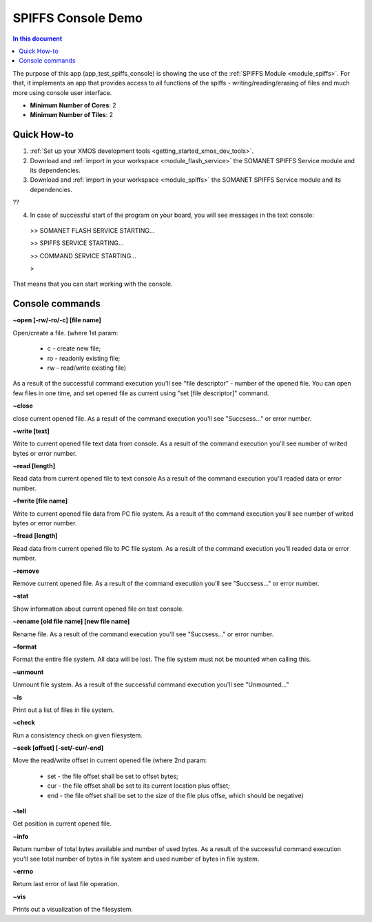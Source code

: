 ==========================================
SPIFFS Console Demo
==========================================

.. contents:: In this document
    :backlinks: none
    :depth: 3

The purpose of this app (app_test_spiffs_console) is showing the use of the :ref:`SPIFFS Module <module_spiffs>`. For that, it implements an app that provides access to all functions of the spiffs - writing/reading/erasing of files and much more using console user interface.

* **Minimum Number of Cores**: 2
* **Minimum Number of Tiles**: 2

.. cssclass:: github

  `See Application on Public Repository <https://github.com/synapticon/sc_somanet-base/tree/feature_spiffs/examples/app_test_spiffs_console/>`_

Quick How-to
============

1. :ref:`Set up your XMOS development tools <getting_started_xmos_dev_tools>`. 
2. Download and :ref:`import in your workspace <module_flash_service>` the SOMANET SPIFFS Service module and its dependencies.
3. Download and :ref:`import in your workspace <module_spiffs>` the SOMANET SPIFFS Service module and its dependencies.

??

4. In case of successful start of the program on your board, you will see messages in the text console:
 >>   SOMANET FLASH SERVICE STARTING...

 >>   SPIFFS SERVICE STARTING...

 >>   COMMAND SERVICE STARTING...

 > 

That means that you can start working with the console.


Console commands
================

**~open [-rw/-ro/-c] [file name]**

Open/create a file. (where 1st param: 

  - c - create new file; 

  - ro - readonly existing file;

  - rw - read/write existing file)


As a result of the successful command execution you'll see "file descriptor" - number of the opened file.
You can open few files in one time, and set opened file as current using "set [file descriptor]" command.
 
**~close**

close current opened file.
As a result of the command execution you'll see "Succsess..." or error number.

**~write [text]**

Write to current opened file text data from console.
As a result of the command execution you'll see number of writed bytes or error number.

**~read [length]**

Read data from current opened file to text console
As a result of the command execution you'll readed data or error number.

**~fwrite [file name]**

Write to current opened file data from PC file system.
As a result of the command execution you'll see number of writed bytes or error number.

**~fread [length]**

Read data from current opened file to PC file system.
As a result of the command execution you'll readed data or error number.

**~remove**

Remove current opened file.
As a result of the command execution you'll see "Succsess..." or error number.

**~stat**

Show information about current opened file on text console.

**~rename [old file name] [new file name]**

Rename file.
As a result of the command execution you'll see "Succsess..." or error number.

**~format**

Format the entire file system. All data will be lost. The file system must not be mounted when calling this.

**~unmount**

Unmount file system. 
As a result of the successful command execution you'll see "Unmounted..."

**~ls**

Print out a list of files in file system.

**~check**

Run a consistency check on given filesystem.

**~seek [offset] [-set/-cur/-end]**

Move the read/write offset in current opened file (where 2nd param: 

  - set - the file offset shall be set to offset bytes;

  - cur - the file offset shall be set to its current location plus offset;

  - end - the file offset shall be set to the size of the file plus offse, which should be negative)


**~tell**

Get position in current opened file.

**~info**

Return number of total bytes available and number of used bytes.
As a result of the successful command execution you'll see total number of bytes in file system and used number of bytes in file system.

**~errno**

Return last error of last file operation.

**~vis**

Prints out a visualization of the filesystem.








